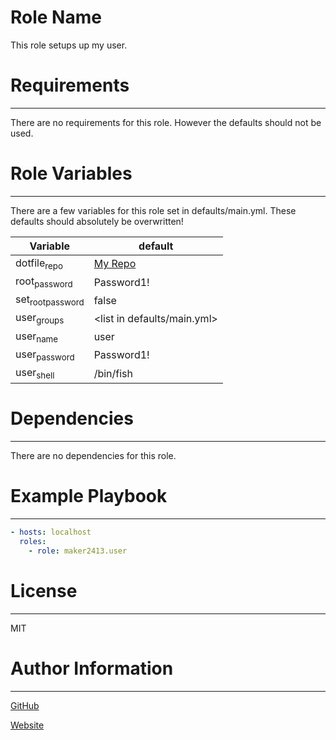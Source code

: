 * Role Name

This role setups up my user.

* Requirements
------------

There are no requirements for this role. However the defaults should not be
used.

* Role Variables
--------------

There are a few variables for this role set in defaults/main.yml. These defaults
should absolutely be overwritten!
| Variable          | default                     |
|-------------------+-----------------------------|
| dotfile_repo      | [[https://github.com/maker2413/DotFiles.git][My Repo]]                     |
| root_password     | Password1!                  |
| set_root_password | false                       |
| user_groups       | <list in defaults/main.yml> |
| user_name         | user                        |
| user_password     | Password1!                  |
| user_shell        | /bin/fish                   |

* Dependencies
------------

There are no dependencies for this role.

* Example Playbook
----------------

#+BEGIN_SRC yaml
  - hosts: localhost
    roles:
      - role: maker2413.user
#+END_SRC

* License
-------

MIT

* Author Information
------------------

[[https://github.com/maker2413][GitHub]]

[[https://www.ethancpost.com][Website]]

